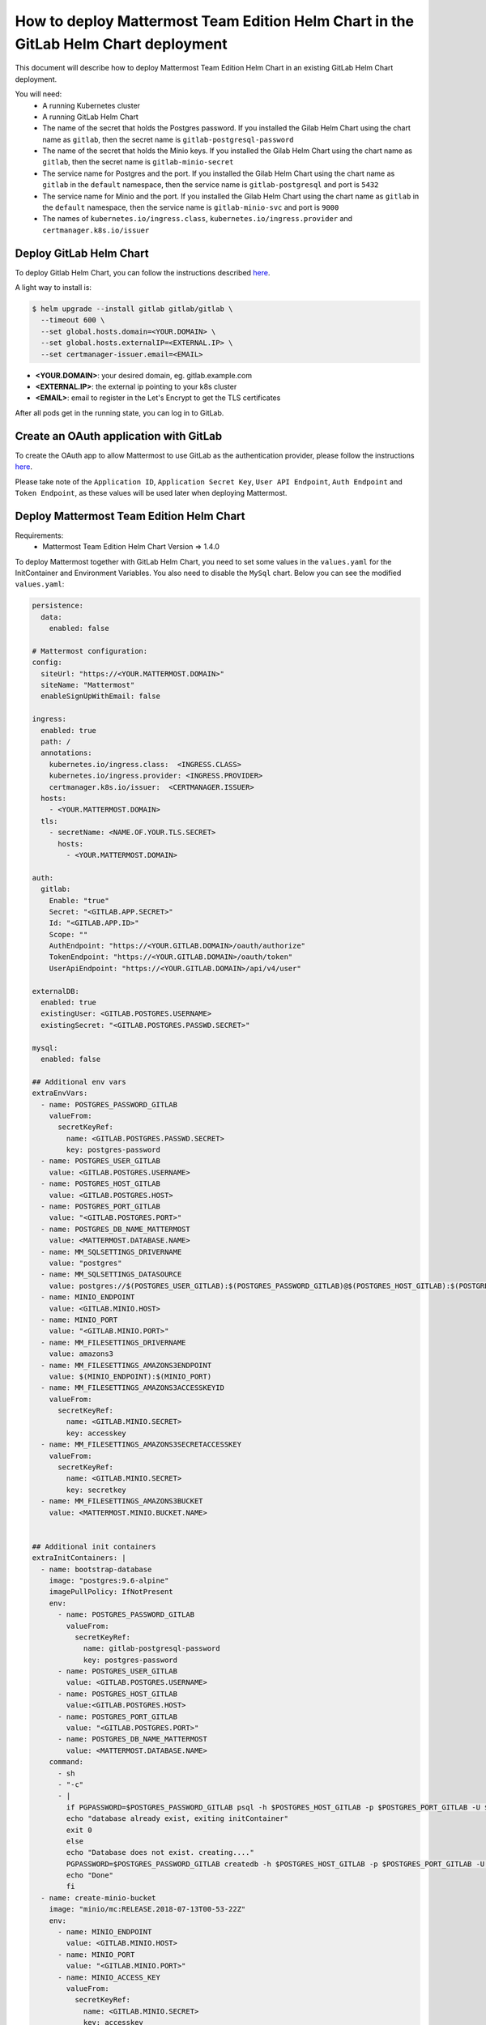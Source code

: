 ..  _install-mmte-helm-gitlab-helm:

How to deploy Mattermost Team Edition Helm Chart in the GitLab Helm Chart deployment
=====================================================================================

This document will describe how to deploy Mattermost Team Edition Helm Chart in an existing GitLab Helm Chart deployment.

You will need:
  - A running Kubernetes cluster
  - A running GitLab Helm Chart
  - The name of the secret that holds the Postgres password. If you installed the Gilab Helm  Chart using the chart name as ``gitlab``, then the secret name is ``gitlab-postgresql-password``
  - The name of the secret that holds the Minio keys. If you installed the Gilab Helm Chart using the chart name as ``gitlab``, then the secret name is ``gitlab-minio-secret``
  - The service name for Postgres and the port. If you installed the Gilab Helm Chart using the chart name as ``gitlab`` in the ``default`` namespace, then the service name is ``gitlab-postgresql`` and port is ``5432``
  - The service name for Minio and the port. If you installed the Gilab Helm Chart using the chart name as ``gitlab`` in the ``default`` namespace, then the service name is ``gitlab-minio-svc`` and port is ``9000``
  - The names of ``kubernetes.io/ingress.class``, ``kubernetes.io/ingress.provider`` and ``certmanager.k8s.io/issuer``

**Deploy GitLab Helm Chart**
----------------------------

To deploy Gitlab Helm Chart, you can follow the instructions described `here <https://docs.gitlab.com/ee/install/kubernetes/gitlab_chart.html>`_.

A light way to install is:

.. code-block:: bash

  $ helm upgrade --install gitlab gitlab/gitlab \
    --timeout 600 \
    --set global.hosts.domain=<YOUR.DOMAIN> \
    --set global.hosts.externalIP=<EXTERNAL.IP> \
    --set certmanager-issuer.email=<EMAIL>

- **<YOUR.DOMAIN>**: your desired domain, eg. gitlab.example.com
- **<EXTERNAL.IP>**: the external ip pointing to your k8s cluster
- **<EMAIL>**: email to register in the Let's Encrypt to get the TLS certificates

After all pods get in the running state, you can log in to GitLab.

**Create an OAuth application with GitLab**
--------------------------------

To create the OAuth app to allow Mattermost to use GitLab as the authentication provider, please follow the instructions `here <https://docs.mattermost.com/administration/config-settings.html#gitlab>`_.

Please take note of the ``Application ID``, ``Application Secret Key``, ``User API Endpoint``, ``Auth Endpoint`` and ``Token Endpoint``, as these values will be used later when deploying Mattermost.

**Deploy Mattermost Team Edition Helm Chart**
---------------------------------------------

Requirements:
  - Mattermost Team Edition Helm Chart Version => 1.4.0

To deploy Mattermost together with GitLab Helm Chart, you need to set some values in the ``values.yaml`` for the InitContainer and Environment Variables. You also need to disable the ``MySql`` chart.
Below you can see the modified ``values.yaml``:

.. code-block:: yaml

  persistence:
    data:
      enabled: false

  # Mattermost configuration:
  config:
    siteUrl: "https://<YOUR.MATTERMOST.DOMAIN>"
    siteName: "Mattermost"
    enableSignUpWithEmail: false

  ingress:
    enabled: true
    path: /
    annotations:
      kubernetes.io/ingress.class:  <INGRESS.CLASS>
      kubernetes.io/ingress.provider: <INGRESS.PROVIDER>
      certmanager.k8s.io/issuer:  <CERTMANAGER.ISSUER>
    hosts:
      - <YOUR.MATTERMOST.DOMAIN>
    tls:
      - secretName: <NAME.OF.YOUR.TLS.SECRET>
        hosts:
          - <YOUR.MATTERMOST.DOMAIN>

  auth:
    gitlab:
      Enable: "true"
      Secret: "<GITLAB.APP.SECRET>"
      Id: "<GITLAB.APP.ID>"
      Scope: ""
      AuthEndpoint: "https://<YOUR.GITLAB.DOMAIN>/oauth/authorize"
      TokenEndpoint: "https://<YOUR.GITLAB.DOMAIN>/oauth/token"
      UserApiEndpoint: "https://<YOUR.GITLAB.DOMAIN>/api/v4/user"

  externalDB:
    enabled: true
    existingUser: <GITLAB.POSTGRES.USERNAME>
    existingSecret: "<GITLAB.POSTGRES.PASSWD.SECRET>"

  mysql:
    enabled: false

  ## Additional env vars
  extraEnvVars:
    - name: POSTGRES_PASSWORD_GITLAB
      valueFrom:
        secretKeyRef:
          name: <GITLAB.POSTGRES.PASSWD.SECRET>
          key: postgres-password
    - name: POSTGRES_USER_GITLAB
      value: <GITLAB.POSTGRES.USERNAME>
    - name: POSTGRES_HOST_GITLAB
      value: <GITLAB.POSTGRES.HOST>
    - name: POSTGRES_PORT_GITLAB
      value: "<GITLAB.POSTGRES.PORT>"
    - name: POSTGRES_DB_NAME_MATTERMOST
      value: <MATTERMOST.DATABASE.NAME>
    - name: MM_SQLSETTINGS_DRIVERNAME
      value: "postgres"
    - name: MM_SQLSETTINGS_DATASOURCE
      value: postgres://$(POSTGRES_USER_GITLAB):$(POSTGRES_PASSWORD_GITLAB)@$(POSTGRES_HOST_GITLAB):$(POSTGRES_PORT_GITLAB)/$(POSTGRES_DB_NAME_MATTERMOST)?sslmode=disable&connect_timeout=10
    - name: MINIO_ENDPOINT
      value: <GITLAB.MINIO.HOST>
    - name: MINIO_PORT
      value: "<GITLAB.MINIO.PORT>"
    - name: MM_FILESETTINGS_DRIVERNAME
      value: amazons3
    - name: MM_FILESETTINGS_AMAZONS3ENDPOINT
      value: $(MINIO_ENDPOINT):$(MINIO_PORT)
    - name: MM_FILESETTINGS_AMAZONS3ACCESSKEYID
      valueFrom:
        secretKeyRef:
          name: <GITLAB.MINIO.SECRET>
          key: accesskey
    - name: MM_FILESETTINGS_AMAZONS3SECRETACCESSKEY
      valueFrom:
        secretKeyRef:
          name: <GITLAB.MINIO.SECRET>
          key: secretkey
    - name: MM_FILESETTINGS_AMAZONS3BUCKET
      value: <MATTERMOST.MINIO.BUCKET.NAME>


  ## Additional init containers
  extraInitContainers: |
    - name: bootstrap-database
      image: "postgres:9.6-alpine"
      imagePullPolicy: IfNotPresent
      env:
        - name: POSTGRES_PASSWORD_GITLAB
          valueFrom:
            secretKeyRef:
              name: gitlab-postgresql-password
              key: postgres-password
        - name: POSTGRES_USER_GITLAB
          value: <GITLAB.POSTGRES.USERNAME>
        - name: POSTGRES_HOST_GITLAB
          value:<GITLAB.POSTGRES.HOST>
        - name: POSTGRES_PORT_GITLAB
          value: "<GITLAB.POSTGRES.PORT>"
        - name: POSTGRES_DB_NAME_MATTERMOST
          value: <MATTERMOST.DATABASE.NAME>
      command:
        - sh
        - "-c"
        - |
          if PGPASSWORD=$POSTGRES_PASSWORD_GITLAB psql -h $POSTGRES_HOST_GITLAB -p $POSTGRES_PORT_GITLAB -U $POSTGRES_USER_GITLAB -lqt | cut -d \| -f 1 | grep -qw $POSTGRES_DB_NAME_MATTERMOST; then
          echo "database already exist, exiting initContainer"
          exit 0
          else
          echo "Database does not exist. creating...."
          PGPASSWORD=$POSTGRES_PASSWORD_GITLAB createdb -h $POSTGRES_HOST_GITLAB -p $POSTGRES_PORT_GITLAB -U $POSTGRES_USER_GITLAB $POSTGRES_DB_NAME_MATTERMOST
          echo "Done"
          fi
    - name: create-minio-bucket
      image: "minio/mc:RELEASE.2018-07-13T00-53-22Z"
      env:
        - name: MINIO_ENDPOINT
          value: <GITLAB.MINIO.HOST>
        - name: MINIO_PORT
          value: "<GITLAB.MINIO.PORT>"
        - name: MINIO_ACCESS_KEY
          valueFrom:
            secretKeyRef:
              name: <GITLAB.MINIO.SECRET>
              key: accesskey
        - name: MINIO_SECRET_KEY
          valueFrom:
            secretKeyRef:
              name: <GITLAB.MINIO.SECRET>
              key: secretkey
        - name: MATTERMOST_BUCKET_NAME
          value: <MATTERMOST.MINIO.BUCKET.NAME>
      command:
        - sh
        - "-c"
        - |
          echo "Connecting to Minio server: http://$MINIO_ENDPOINT:$MINIO_PORT"
          mc config host add myminio http://$MINIO_ENDPOINT:$MINIO_PORT $MINIO_ACCESS_KEY $MINIO_SECRET_KEY
          /usr/bin/mc ls myminio
          echo $?
          /usr/bin/mc ls myminio/$MATTERMOST_BUCKET_NAME > /dev/null 2>&1
          if [ $? -eq 1 ] ; then
            echo "Creating bucket '$MATTERMOST_BUCKET_NAME'"
            /usr/bin/mc mb myminio/$MATTERMOST_BUCKET_NAME
          else
            echo "Bucket '$MATTERMOST_BUCKET_NAME' already exists."
            exit 0
          fi


Values that you need to replace in the ``values.yaml``:

- **<YOUR.MATTERMOST.DOMAIN>**: Your desired Mattermost domain. eg, ``mattermost.gitlab.example.com``
- **<NAME.OF.YOUR.TLS.SECRET>**: A name to store the TLS certificate for you domains, eg. ``mattermost-tls``
- **<INGRESS.CLASS>**: the ingress class. In a basic deployment of GitLab this is ``gitlab-nginx``
- **<INGRESS.PROVIDER>**: the ingress provider. In a basic deployment of GitLab this is ``nginx``
- **<CERTMANAGER.ISSUER>**: the cert manager issuer. In a basic deployment of GitLab this is ``gitlab-issuer``
- **<GITLAB.APP.SECRET>**: The Application secret. The value you created in the step `Create the OAUTH with GitLab`_
- **<GITLAB.APP.ID>**: The Application secret. The value you created in the step `Create the OAUTH with GitLab`_
- **<YOUR.GITLAB.DOMAIN>**: The GitLab domain name, eg. ``gitlab.example.com``
- **<GITLAB.POSTGRES.USERNAME>**: The GitLab Postgres username. Default ``gitlab``
- **<GITLAB.POSTGRES.PASSWD.SECRET>**: Secret that holds the Postgres password. Default ``gitlab-postgresql-password``
- **<GITLAB.POSTGRES.HOST>**: Postgres host. Check the Kubernetes service. Default ``gitlab-postgresql``
- **<GITLAB.POSTGRES.PORT>**: Postgres port. Check the Kubernetes service. Default ``5432``
- **<MATTERMOST.DATABASE.NAME>**: Mattermost database name that you choose, eg. ``mattermost-db``
- **<GITLAB.MINIO.HOST>**: Minio host. Check the Kubernetes service. Default ``gitlab-minio-svc``
- **<GITLAB.MINIO.PORT>**: Minio port. Check the Kubernetes service. Default ``9000``
- **<GITLAB.MINIO.SECRET>**: Secret that holds the Minio keys. Default ``gitlab-minio-secret``
- **<MATTERMOST.MINIO.BUCKET.NAME>**: Mattermost Minio bucket, eg. ``mattermost-data``

After the changes you can deploy the Mattermost Team Edition Helm Chart running the following command:

.. code-block:: bash

  $ helm upgrade --install --name mattermost -f values.yaml stable/mattermost-team-edition

Wait for the pods get in a running state and after that you can try to access the Mattermost instance and log in with the user you have in GitLab.
